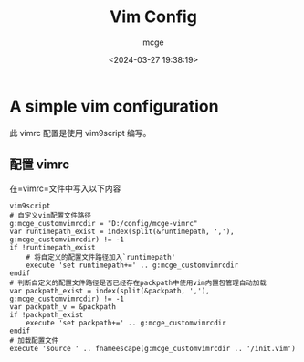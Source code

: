 #+TITLE: Vim Config
#+AUTHOR: mcge
#+DATE: <2024-03-27 19:38:19>
* A simple vim configuration
此 vimrc 配置是使用 vim9script 编写。
** 配置 vimrc
在=vimrc=文件中写入以下内容
#+BEGIN_SRC vimscript
  vim9script
  # 自定义vim配置文件路径
  g:mcge_customvimrcdir = "D:/config/mcge-vimrc"
  var runtimepath_exist = index(split(&runtimepath, ','), g:mcge_customvimrcdir) != -1
  if !runtimepath_exist
      # 将自定义的配置文件路径加入`runtimepath'
      execute 'set runtimepath+=' .. g:mcge_customvimrcdir
  endif
  # 判断自定义的配置文件路径是否已经存在packpath中使用vim内置包管理自动加载
  var packpath_exist = index(split(&packpath, ','), g:mcge_customvimrcdir) != -1
  var packpath_v = &packpath
  if !packpath_exist
      execute 'set packpath+=' .. g:mcge_customvimrcdir
  endif
  # 加载配置文件
  execute 'source ' .. fnameescape(g:mcge_customvimrcdir .. '/init.vim')
#+END_SRC

